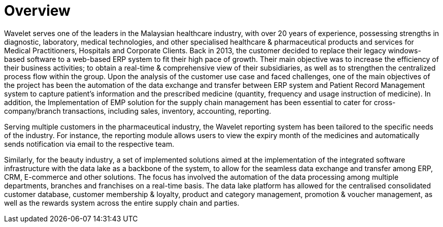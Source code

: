 [#h3_pharmacies_overview]
= Overview

Wavelet serves one of the leaders in the Malaysian healthcare industry, with over 20 years of experience, possessing strengths in diagnostic, laboratory, medical technologies, and other specialised healthcare & pharmaceutical products and services for Medical Practitioners, Hospitals and Corporate Clients. Back in 2013, the customer decided to replace their legacy windows-based software to a web-based ERP system to fit their high pace of growth. Their main objective was to increase the efficiency of their business activities; to obtain a real-time & comprehensive view of their subsidiaries, as well as to strengthen the centralized process flow within the group. Upon the analysis of the customer use case and faced challenges, one of the main objectives of the project has been the automation of the data exchange and transfer between ERP system and Patient Record Management system to capture patient's information and the prescribed medicine (quantity, frequency and usage instruction of medicine). In addition, the Implementation of EMP solution for the supply chain management has been essential to cater for cross-company/branch transactions, including sales, inventory, accounting, reporting.

Serving multiple customers in the pharmaceutical industry, the Wavelet reporting system has been tailored to the specific needs of the industry. For instance, the reporting module allows users to view the expiry month of the medicines and automatically sends notification via email to the respective team. 

Similarly, for the beauty industry, a set of implemented solutions aimed at the implementation of the integrated software infrastructure with the data lake as a backbone of the system, to allow for the seamless data exchange and transfer among ERP, CRM, E-commerce and other solutions. The focus has involved the automation of the data processing among multiple departments, branches and franchises on a real-time basis. The data lake platform has allowed for the centralised consolidated customer database, customer membership & loyalty, product and category management, promotion & voucher management, as well as the rewards system across the entire supply chain and parties. 

